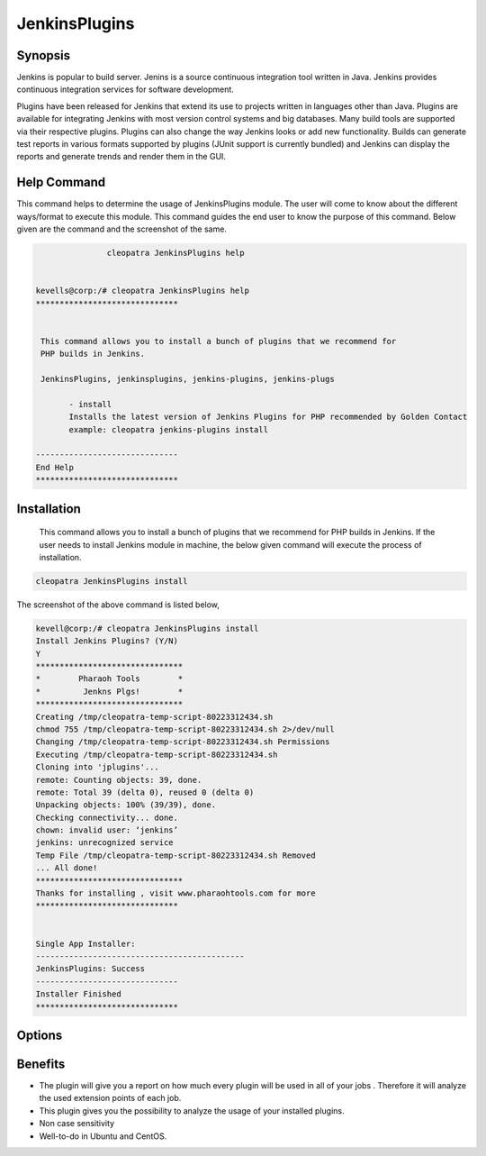 ================
JenkinsPlugins
================

Synopsis
-------------

Jenkins is popular to build server. Jenins is a source continuous integration tool written in Java. Jenkins provides continuous integration services for software development. 

Plugins have been released for Jenkins that extend its use to projects written in languages other than Java. Plugins are available for integrating Jenkins with most version control systems and big databases. Many build tools are supported via their respective plugins. Plugins can also change the way Jenkins looks or add new functionality. Builds can generate test reports in various formats supported by plugins (JUnit support is currently bundled) and Jenkins can display the reports and generate trends and render them in the GUI.

Help Command
-----------------

This command helps to determine the usage of JenkinsPlugins module. The user will come to know about the different ways/format to execute this module. This command guides the end user to know the purpose of this command. Below given are the command and the screenshot of the same. 

.. code-block:: bash
             
   		cleopatra JenkinsPlugins help


 kevells@corp:/# cleopatra JenkinsPlugins help
 ******************************


  This command allows you to install a bunch of plugins that we recommend for
  PHP builds in Jenkins.

  JenkinsPlugins, jenkinsplugins, jenkins-plugins, jenkins-plugs

        - install
        Installs the latest version of Jenkins Plugins for PHP recommended by Golden Contact
        example: cleopatra jenkins-plugins install

 ------------------------------
 End Help
 ******************************





Installation
----------------

 This command allows you to install a bunch of plugins that we recommend for PHP builds in Jenkins. If the user needs to install Jenkins module in machine, the below given command will execute the process of installation. 

.. code-block:: bash
        
		cleopatra JenkinsPlugins install


The screenshot of the above command is listed below,

.. code-block:: bash

 

 kevell@corp:/# cleopatra JenkinsPlugins install
 Install Jenkins Plugins? (Y/N) 
 Y
 *******************************
 *        Pharaoh Tools        *
 *         Jenkns Plgs!        *
 *******************************
 Creating /tmp/cleopatra-temp-script-80223312434.sh
 chmod 755 /tmp/cleopatra-temp-script-80223312434.sh 2>/dev/null
 Changing /tmp/cleopatra-temp-script-80223312434.sh Permissions
 Executing /tmp/cleopatra-temp-script-80223312434.sh
 Cloning into 'jplugins'...
 remote: Counting objects: 39, done.
 remote: Total 39 (delta 0), reused 0 (delta 0)
 Unpacking objects: 100% (39/39), done.
 Checking connectivity... done.
 chown: invalid user: ‘jenkins’
 jenkins: unrecognized service
 Temp File /tmp/cleopatra-temp-script-80223312434.sh Removed
 ... All done!
 *******************************
 Thanks for installing , visit www.pharaohtools.com for more
 ******************************


 Single App Installer:
 --------------------------------------------
 JenkinsPlugins: Success
 ------------------------------
 Installer Finished
 ******************************



Options
-----------     

.. cssclass:: table-bordered

 +-----------------------------+----------------------------------+----------------+------------------------------------------------+
 |	Parameters  	       | Alternative Parameter            |	Option	   | 		Comments		            |
 +=============================+==================================+================+================================================+
 |cleopatra  JenkinsPlugins    |Either of the four alternative 	  |Y		   |Once the user provides the option, System starts|	
 |Install		       |parameter can be used in command- |		   |installation process			    |
 |			       |JenkinsPlugins,  		  |		   |						    |	
 |			       |jenkinsplugins,			  |		   |						    |
 |			       |jenkins-plugins, 		  |                |						    |
 |			       |jenkins-plugs			  |		   |						    |
 |			       |eg: Cleopatra jenkins-plugins	  |		   |						    |
 |			       |Install				  |		   |						    |
 +-----------------------------+----------------------------------+----------------+------------------------------------------------+
 |cleopatra  JenkinsPlugins    |Either of the four alternative 	  |N		   |Once the user provides the option, System Stops |	
 |Install		       |parameter can be used in command- |		   |installation process			    |
 |			       |JenkinsPlugins,  		  |		   |						    |	
 |			       |jenkinsplugins,			  |		   |						    |
 |			       |jenkins-plugins, 		  |                |						    |
 |			       |jenkins-plugs			  |		   |						    |
 |			       |eg: Cleopatra jenkins-plugins	  |		   |						    |
 |			       |Install|			  |		   |						    |
 +-----------------------------+----------------------------------+----------------+------------------------------------------------+
                          

Benefits
--------------

* The plugin will give you a report on how much every plugin will be used in all of your jobs . Therefore it will analyze the used extension 
  points of each job.
* This plugin gives you the possibility to analyze the usage of your installed plugins.
* Non case sensitivity
* Well-to-do in Ubuntu and CentOS.


